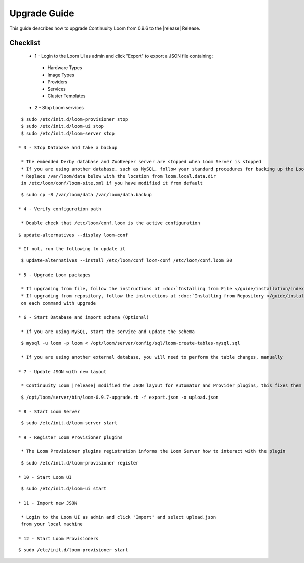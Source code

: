 ..
   Copyright 2012-2014, Continuuity, Inc.

   Licensed under the Apache License, Version 2.0 (the "License");
   you may not use this file except in compliance with the License.
   You may obtain a copy of the License at
 
       http://www.apache.org/licenses/LICENSE-2.0

   Unless required by applicable law or agreed to in writing, software
   distributed under the License is distributed on an "AS IS" BASIS,
   WITHOUT WARRANTIES OR CONDITIONS OF ANY KIND, either express or implied.
   See the License for the specific language governing permissions and
   limitations under the License.

.. _overview_upgrade-guide:

.. index::
   single: Upgrade Guide

=============
Upgrade Guide
=============
.. _upgrade-guide:

This guide describes how to upgrade Continuuity Loom from 0.9.6 to the |release| Release.

Checklist
=========

 * 1 - Login to the Loom UI as admin and click "Export" to export a JSON file containing:

  * Hardware Types
  * Image Types
  * Providers
  * Services
  * Cluster Templates

 * 2 - Stop Loom services

.. parsed-literal::
  $ sudo /etc/init.d/loom-provisioner stop
  $ sudo /etc/init.d/loom-ui stop
  $ sudo /etc/init.d/loom-server stop

 * 3 - Stop Database and take a backup

  * The embedded Derby database and ZooKeeper server are stopped when Loom Server is stopped
  * If you are using another database, such as MySQL, follow your standard procedures for backing up the Loom database
  * Replace ``/var/loom/data`` below with the location from ``loom.local.data.dir`` in ``/etc/loom/conf/loom-site.xml`` if you have modified it from default

.. parsed-literal::
  $ sudo cp -R /var/loom/data /var/loom/data.backup

 * 4 - Verify configuration path

  * Double check that ``/etc/loom/conf.loom`` is the active configuration
.. parsed-literal::
  $ update-alternatives --display loom-conf

  * If not, run the following to update it
.. parsed-literal::
  $ update-alternatives --install /etc/loom/conf loom-conf /etc/loom/conf.loom 20

 * 5 - Upgrade Loom packages

  * If upgrading from file, follow the instructions at :doc:`Installing from File </guide/installation/index>`
  * If upgrading from repository, follow the instructions at :doc:`Installing from Repository </guide/installation/index>` and replace the ``install`` on each command with ``upgrade``

 * 6 - Start Database and import schema (Optional)

  * If you are using MySQL, start the service and update the schema

.. parsed-literal::
  $ mysql -u loom -p loom < /opt/loom/server/config/sql/loom-create-tables-mysql.sql

  * If you are using another external database, you will need to perform the table changes, manually

 * 7 - Update JSON with new layout

  * Continuuity Loom |release| modified the JSON layout for Automator and Provider plugins, this fixes them

.. parsed-literal::
  $ /opt/loom/server/bin/loom-0.9.7-upgrade.rb -f export.json -o upload.json

 * 8 - Start Loom Server

.. parsed-literal::
  $ sudo /etc/init.d/loom-server start

 * 9 - Register Loom Provisioner plugins

  * The Loom Provisioner plugins registration informs the Loom Server how to interact with the plugin

.. parsed-literal::
  $ sudo /etc/init.d/loom-provisioner register

 * 10 - Start Loom UI

.. parsed-literal::
  $ sudo /etc/init.d/loom-ui start

 * 11 - Import new JSON

  * Login to the Loom UI as admin and click "Import" and select ``upload.json`` from your local machine

 * 12 - Start Loom Provisioners

.. parsed-literal::
  $ sudo /etc/init.d/loom-provisioner start
